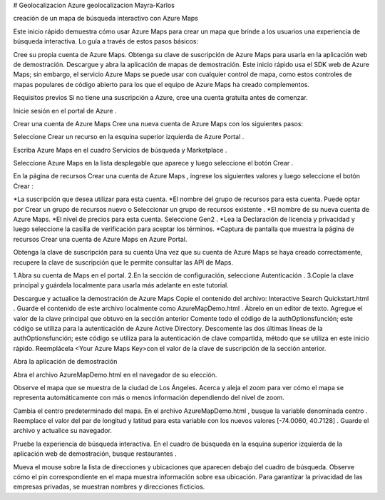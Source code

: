 # Geolocalizacion
Azure geolocalizacion Mayra-Karlos

creación de un mapa de búsqueda interactivo con Azure Maps

Este inicio rápido demuestra cómo usar Azure Maps para crear un mapa que brinde a los usuarios una experiencia de búsqueda interactiva. Lo guía a través de estos pasos básicos:

Cree su propia cuenta de Azure Maps.
Obtenga su clave de suscripción de Azure Maps para usarla en la aplicación web de demostración.
Descargue y abra la aplicación de mapas de demostración.
Este inicio rápido usa el SDK web de Azure Maps; sin embargo, el servicio Azure Maps se puede usar con cualquier control de mapa, como estos controles de mapas populares de código abierto para los que el equipo de Azure Maps ha creado complementos.

Requisitos previos
Si no tiene una suscripción a Azure, cree una cuenta gratuita antes de comenzar.

Inicie sesión en el portal de Azure .


Crear una cuenta de Azure Maps
Cree una nueva cuenta de Azure Maps con los siguientes pasos:

Seleccione Crear un recurso en la esquina superior izquierda de Azure Portal .

Escriba Azure Maps en el cuadro Servicios de búsqueda y Marketplace .

Seleccione Azure Maps en la lista desplegable que aparece y luego seleccione el botón Crear .

En la página de recursos Crear una cuenta de Azure Maps , ingrese los siguientes valores y luego seleccione el botón Crear :

*La suscripción que desea utilizar para esta cuenta.
*El nombre del grupo de recursos para esta cuenta. Puede optar por Crear un grupo de recursos nuevo o Seleccionar un grupo de recursos existente .
*El nombre de su nueva cuenta de Azure Maps.
*El nivel de precios para esta cuenta. Seleccione Gen2 .
*Lea la Declaración de licencia y privacidad y luego seleccione la casilla de verificación para aceptar los términos.
*Captura de pantalla que muestra la página de recursos Crear una cuenta de Azure Maps en Azure Portal.

Obtenga la clave de suscripción para su cuenta
Una vez que su cuenta de Azure Maps se haya creado correctamente, recupere la clave de suscripción que le permite consultar las API de Maps.

1.Abra su cuenta de Maps en el portal.
2.En la sección de configuración, seleccione Autenticación .
3.Copie la clave principal y guárdela localmente para usarla más adelante en este tutorial.

Descargue y actualice la demostración de Azure Maps
Copie el contenido del archivo: Interactive Search Quickstart.html .
Guarde el contenido de este archivo localmente como AzureMapDemo.html . Ábrelo en un editor de texto.
Agregue el valor de la clave principal que obtuvo en la sección anterior
Comente todo el código de la authOptionsfunción; este código se utiliza para la autenticación de Azure Active Directory.
Descomente las dos últimas líneas de la authOptionsfunción; este código se utiliza para la autenticación de clave compartida, método que se utiliza en este inicio rápido.
Reemplácela <Your Azure Maps Key>con el valor de la clave de suscripción de la sección anterior.

Abra la aplicación de demostración

Abra el archivo AzureMapDemo.html en el navegador de su elección.

Observe el mapa que se muestra de la ciudad de Los Ángeles. Acerca y aleja el zoom para ver cómo el mapa se representa automáticamente con más o menos información dependiendo del nivel de zoom.

Cambia el centro predeterminado del mapa. En el archivo AzureMapDemo.html , busque la variable denominada centro . Reemplace el valor del par de longitud y latitud para esta variable con los nuevos valores [-74.0060, 40.7128] . Guarde el archivo y actualice su navegador.

Pruebe la experiencia de búsqueda interactiva. En el cuadro de búsqueda en la esquina superior izquierda de la aplicación web de demostración, busque restaurantes .

Mueva el mouse sobre la lista de direcciones y ubicaciones que aparecen debajo del cuadro de búsqueda. Observe cómo el pin correspondiente en el mapa muestra información sobre esa ubicación. Para garantizar la privacidad de las empresas privadas, se muestran nombres y direcciones ficticios.




